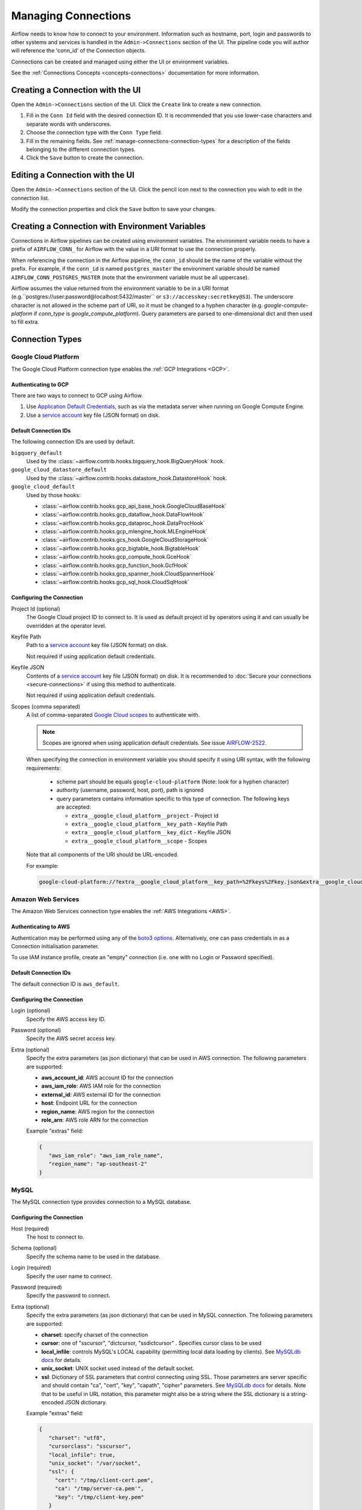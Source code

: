 ..  Licensed to the Apache Software Foundation (ASF) under one
    or more contributor license agreements.  See the NOTICE file
    distributed with this work for additional information
    regarding copyright ownership.  The ASF licenses this file
    to you under the Apache License, Version 2.0 (the
    "License"); you may not use this file except in compliance
    with the License.  You may obtain a copy of the License at

..    http://www.apache.org/licenses/LICENSE-2.0

..  Unless required by applicable law or agreed to in writing,
    software distributed under the License is distributed on an
    "AS IS" BASIS, WITHOUT WARRANTIES OR CONDITIONS OF ANY
    KIND, either express or implied.  See the License for the
    specific language governing permissions and limitations
    under the License.

Managing Connections
====================

Airflow needs to know how to connect to your environment. Information
such as hostname, port, login and passwords to other systems and services is
handled in the ``Admin->Connections`` section of the UI. The pipeline code you
will author will reference the 'conn_id' of the Connection objects.

.. image:: ../img/connections.png

Connections can be created and managed using either the UI or environment
variables.

See the :ref:`Connections Concepts <concepts-connections>` documentation for
more information.

Creating a Connection with the UI
---------------------------------

Open the ``Admin->Connections`` section of the UI. Click the ``Create`` link
to create a new connection.

.. image:: ../img/connection_create.png

1. Fill in the ``Conn Id`` field with the desired connection ID. It is
   recommended that you use lower-case characters and separate words with
   underscores.
2. Choose the connection type with the ``Conn Type`` field.
3. Fill in the remaining fields. See
   :ref:`manage-connections-connection-types` for a description of the fields
   belonging to the different connection types.
4. Click the ``Save`` button to create the connection.

Editing a Connection with the UI
--------------------------------

Open the ``Admin->Connections`` section of the UI. Click the pencil icon next
to the connection you wish to edit in the connection list.

.. image:: ../img/connection_edit.png

Modify the connection properties and click the ``Save`` button to save your
changes.

Creating a Connection with Environment Variables
------------------------------------------------

Connections in Airflow pipelines can be created using environment variables.
The environment variable needs to have a prefix of ``AIRFLOW_CONN_`` for
Airflow with the value in a URI format to use the connection properly.

When referencing the connection in the Airflow pipeline, the ``conn_id``
should be the name of the variable without the prefix. For example, if the
``conn_id`` is named ``postgres_master`` the environment variable should be
named ``AIRFLOW_CONN_POSTGRES_MASTER`` (note that the environment variable
must be all uppercase).

Airflow assumes the value returned from the environment variable to be in a URI
format (e.g.``postgres://user:password@localhost:5432/master`` or
``s3://accesskey:secretkey@S3``). The underscore character is not allowed
in the scheme part of URI, so it must be changed to a hyphen character
(e.g. `google-compute-platform` if `conn_type` is `google_compute_platform`).
Query parameters are parsed to one-dimensional dict and then used to fill extra.


.. _manage-connections-connection-types:

Connection Types
----------------

.. _connection-type-GCP:

Google Cloud Platform
~~~~~~~~~~~~~~~~~~~~~

The Google Cloud Platform connection type enables the :ref:`GCP Integrations
<GCP>`.

Authenticating to GCP
'''''''''''''''''''''

There are two ways to connect to GCP using Airflow.

1. Use `Application Default Credentials
   <https://google-auth.readthedocs.io/en/latest/reference/google.auth.html#google.auth.default>`_,
   such as via the metadata server when running on Google Compute Engine.
2. Use a `service account
   <https://cloud.google.com/docs/authentication/#service_accounts>`_ key
   file (JSON format) on disk.

Default Connection IDs
''''''''''''''''''''''

The following connection IDs are used by default.

``bigquery_default``
    Used by the :class:`~airflow.contrib.hooks.bigquery_hook.BigQueryHook`
    hook.

``google_cloud_datastore_default``
    Used by the :class:`~airflow.contrib.hooks.datastore_hook.DatastoreHook`
    hook.

``google_cloud_default``
    Used by those hooks:

    * :class:`~airflow.contrib.hooks.gcp_api_base_hook.GoogleCloudBaseHook`
    * :class:`~airflow.contrib.hooks.gcp_dataflow_hook.DataFlowHook`
    * :class:`~airflow.contrib.hooks.gcp_dataproc_hook.DataProcHook`
    * :class:`~airflow.contrib.hooks.gcp_mlengine_hook.MLEngineHook`
    * :class:`~airflow.contrib.hooks.gcs_hook.GoogleCloudStorageHook`
    * :class:`~airflow.contrib.hooks.gcp_bigtable_hook.BigtableHook`
    * :class:`~airflow.contrib.hooks.gcp_compute_hook.GceHook`
    * :class:`~airflow.contrib.hooks.gcp_function_hook.GcfHook`
    * :class:`~airflow.contrib.hooks.gcp_spanner_hook.CloudSpannerHook`
    * :class:`~airflow.contrib.hooks.gcp_sql_hook.CloudSqlHook`


Configuring the Connection
''''''''''''''''''''''''''

Project Id (optional)
    The Google Cloud project ID to connect to. It is used as default project id by operators using it and
    can usually be overridden at the operator level.

Keyfile Path
    Path to a `service account
    <https://cloud.google.com/docs/authentication/#service_accounts>`_ key
    file (JSON format) on disk.

    Not required if using application default credentials.

Keyfile JSON
    Contents of a `service account
    <https://cloud.google.com/docs/authentication/#service_accounts>`_ key
    file (JSON format) on disk. It is recommended to :doc:`Secure your connections <secure-connections>` if using this method to authenticate.

    Not required if using application default credentials.

Scopes (comma separated)
    A list of comma-separated `Google Cloud scopes
    <https://developers.google.com/identity/protocols/googlescopes>`_ to
    authenticate with.

    .. note::
        Scopes are ignored when using application default credentials. See
        issue `AIRFLOW-2522
        <https://issues.apache.org/jira/browse/AIRFLOW-2522>`_.

    When specifying the connection in environment variable you should specify
    it using URI syntax, with the following requirements:

      * scheme part should be equals ``google-cloud-platform`` (Note: look for a
        hyphen character)
      * authority (username, password, host, port), path is ignored
      * query parameters contains information specific to this type of
        connection. The following keys are accepted:

        * ``extra__google_cloud_platform__project`` - Project Id
        * ``extra__google_cloud_platform__key_path`` - Keyfile Path
        * ``extra__google_cloud_platform__key_dict`` - Keyfile JSON
        * ``extra__google_cloud_platform__scope`` - Scopes

    Note that all components of the URI should be URL-encoded.

    For example:

    .. code-block:: bash

       google-cloud-platform://?extra__google_cloud_platform__key_path=%2Fkeys%2Fkey.json&extra__google_cloud_platform__scope=https%3A%2F%2Fwww.googleapis.com%2Fauth%2Fcloud-platform&extra__google_cloud_platform__project=airflow

Amazon Web Services
~~~~~~~~~~~~~~~~~~~

The Amazon Web Services connection type enables the :ref:`AWS Integrations
<AWS>`.

Authenticating to AWS
'''''''''''''''''''''

Authentication may be performed using any of the `boto3 options <https://boto3.amazonaws.com/v1/documentation/api/latest/guide/configuration.html#configuring-credentials>`_. Alternatively, one can pass credentials in as a Connection initialisation parameter.

To use IAM instance profile, create an "empty" connection (i.e. one with no Login or Password specified).

Default Connection IDs
''''''''''''''''''''''

The default connection ID is ``aws_default``.

Configuring the Connection
''''''''''''''''''''''''''

Login (optional)
    Specify the AWS access key ID.

Password (optional)
    Specify the AWS secret access key.

Extra (optional)
    Specify the extra parameters (as json dictionary) that can be used in AWS
    connection. The following parameters are supported:

    * **aws_account_id**: AWS account ID for the connection
    * **aws_iam_role**: AWS IAM role for the connection
    * **external_id**: AWS external ID for the connection
    * **host**: Endpoint URL for the connection
    * **region_name**: AWS region for the connection
    * **role_arn**: AWS role ARN for the connection

    Example "extras" field:

    .. code-block:: json

       {
          "aws_iam_role": "aws_iam_role_name",
          "region_name": "ap-southeast-2"
       }

MySQL
~~~~~
The MySQL connection type provides connection to a MySQL database.

Configuring the Connection
''''''''''''''''''''''''''
Host (required)
    The host to connect to.

Schema (optional)
    Specify the schema name to be used in the database.

Login (required)
    Specify the user name to connect.

Password (required)
    Specify the password to connect.

Extra (optional)
    Specify the extra parameters (as json dictionary) that can be used in MySQL
    connection. The following parameters are supported:

    * **charset**: specify charset of the connection
    * **cursor**: one of "sscursor", "dictcursor, "ssdictcursor" . Specifies cursor class to be
      used
    * **local_infile**: controls MySQL's LOCAL capability (permitting local data loading by
      clients). See `MySQLdb docs <https://mysqlclient.readthedocs.io/user_guide.html>`_
      for details.
    * **unix_socket**: UNIX socket used instead of the default socket.
    * **ssl**: Dictionary of SSL parameters that control connecting using SSL. Those
      parameters are server specific and should contain "ca", "cert", "key", "capath",
      "cipher" parameters. See
      `MySQLdb docs <https://mysqlclient.readthedocs.io/user_guide.html>`_ for details.
      Note that to be useful in URL notation, this parameter might also be
      a string where the SSL dictionary is a string-encoded JSON dictionary.

    Example "extras" field:

    .. code-block:: json

       {
          "charset": "utf8",
          "cursorclass": "sscursor",
          "local_infile": true,
          "unix_socket": "/var/socket",
          "ssl": {
            "cert": "/tmp/client-cert.pem",
            "ca": "/tmp/server-ca.pem'",
            "key": "/tmp/client-key.pem"
          }
       }

    or

    .. code-block:: json

       {
          "charset": "utf8",
          "cursorclass": "sscursor",
          "local_infile": true,
          "unix_socket": "/var/socket",
          "ssl": "{\"cert\": \"/tmp/client-cert.pem\", \"ca\": \"/tmp/server-ca.pem\", \"key\": \"/tmp/client-key.pem\"}"
       }

    When specifying the connection as URI (in AIRFLOW_CONN_* variable) you should specify it
    following the standard syntax of DB connections - where extras are passed as parameters
    of the URI. Note that all components of the URI should be URL-encoded.

    For example:

    .. code-block:: bash

       mysql://mysql_user:XXXXXXXXXXXX@1.1.1.1:3306/mysqldb?ssl=%7B%22cert%22%3A+%22%2Ftmp%2Fclient-cert.pem%22%2C+%22ca%22%3A+%22%2Ftmp%2Fserver-ca.pem%22%2C+%22key%22%3A+%22%2Ftmp%2Fclient-key.pem%22%7D

    .. note::
        If encounter UnicodeDecodeError while working with MySQL connection, check
        the charset defined is matched to the database charset.

Postgres
~~~~~~~~
The Postgres connection type provides connection to a Postgres database.

Configuring the Connection
''''''''''''''''''''''''''
Host (required)
    The host to connect to.

Schema (optional)
    Specify the schema name to be used in the database.

Login (required)
    Specify the user name to connect.

Password (required)
    Specify the password to connect.

Extra (optional)
    Specify the extra parameters (as json dictionary) that can be used in postgres
    connection. The following parameters out of the standard python parameters
    are supported:

    * **sslmode** - This option determines whether or with what priority a secure SSL
      TCP/IP connection will be negotiated with the server. There are six modes:
      'disable', 'allow', 'prefer', 'require', 'verify-ca', 'verify-full'.
    * **sslcert** - This parameter specifies the file name of the client SSL certificate,
      replacing the default.
    * **sslkey** - This parameter specifies the file name of the client SSL key,
      replacing the default.
    * **sslrootcert** - This parameter specifies the name of a file containing SSL
      certificate authority (CA) certificate(s).
    * **sslcrl** - This parameter specifies the file name of the SSL certificate
      revocation list (CRL).
    * **application_name** - Specifies a value for the application_name
      configuration parameter.
    * **keepalives_idle** - Controls the number of seconds of inactivity after which TCP
      should send a keepalive message to the server.

    More details on all Postgres parameters supported can be found in
    `Postgres documentation <https://www.postgresql.org/docs/current/static/libpq-connect.html#LIBPQ-CONNSTRING>`_.

    Example "extras" field:

    .. code-block:: json

       {
          "sslmode": "verify-ca",
          "sslcert": "/tmp/client-cert.pem",
          "sslca": "/tmp/server-ca.pem",
          "sslkey": "/tmp/client-key.pem"
       }

    When specifying the connection as URI (in AIRFLOW_CONN_* variable) you should specify it
    following the standard syntax of DB connections, where extras are passed as parameters
    of the URI (note that all components of the URI should be URL-encoded).

    For example:

    .. code-block:: bash

        postgresql://postgres_user:XXXXXXXXXXXX@1.1.1.1:5432/postgresdb?sslmode=verify-ca&sslcert=%2Ftmp%2Fclient-cert.pem&sslkey=%2Ftmp%2Fclient-key.pem&sslrootcert=%2Ftmp%2Fserver-ca.pem

Cloudsql
~~~~~~~~
The gcpcloudsql:// connection is used by
:class:`airflow.contrib.operators.gcp_sql_operator.CloudSqlQueryOperator` to perform query
on a Google Cloud SQL database. Google Cloud SQL database can be either
Postgres or MySQL, so this is a "meta" connection type. It introduces common schema
for both MySQL and Postgres, including what kind of connectivity should be used.
Google Cloud SQL supports connecting via public IP or via Cloud SQL Proxy.
In the latter case the
:class:`~airflow.contrib.hooks.gcp_sql_hook.CloudSqlDatabaseHook` uses
:class:`~airflow.contrib.hooks.gcp_sql_hook.CloudSqlProxyRunner` to automatically prepare
and use temporary Postgres or MySQL connection that will use the proxy to connect
(either via TCP or UNIX socket.

Configuring the Connection
''''''''''''''''''''''''''
Host (required)
    The host to connect to.

Schema (optional)
    Specify the schema name to be used in the database.

Login (required)
    Specify the user name to connect.

Password (required)
    Specify the password to connect.

Extra (optional)
    Specify the extra parameters (as JSON dictionary) that can be used in Google Cloud SQL
    connection.

    Details of all the parameters supported in extra field can be found in
    :class:`~airflow.contrib.hooks.gcp_sql_hook.CloudSqlDatabaseHook`

    Example "extras" field:

    .. code-block:: json

       {
          "database_type": "mysql",
          "project_id": "example-project",
          "location": "europe-west1",
          "instance": "testinstance",
          "use_proxy": true,
          "sql_proxy_use_tcp": false
       }

    When specifying the connection as URI (in AIRFLOW_CONN_* variable), you should specify
    it following the standard syntax of DB connection, where extras are passed as
    parameters of the URI. Note that all components of the URI should be URL-encoded.

    For example:

    .. code-block:: bash

        gcpcloudsql://user:XXXXXXXXX@1.1.1.1:3306/mydb?database_type=mysql&project_id=example-project&location=europe-west1&instance=testinstance&use_proxy=True&sql_proxy_use_tcp=False

SSH
~~~
The SSH connection type provides connection to use :class:`~airflow.contrib.hooks.ssh_hook.SSHHook` to run commands on a remote server using :class:`~airflow.contrib.operators.ssh_operator.SSHOperator` or transfer file from/to the remote server using :class:`~airflow.contrib.operators.ssh_operator.SFTPOperator`.

Configuring the Connection
''''''''''''''''''''''''''
Host (required)
    The Remote host to connect.

Username (optional)
    The Username to connect to the remote_host.

Password (optional)
    Specify the password of the username to connect to the remote_host.

Port (optional)
    Port of remote host to connect. Default is 22.

Extra (optional)
    Specify the extra parameters (as json dictionary) that can be used in ssh
    connection. The following parameters out of the standard python parameters
    are supported:

    * **timeout** - An optional timeout (in seconds) for the TCP connect. Default is ``10``.
    * **compress** - ``true`` to ask the remote client/server to compress traffic; `false` to refuse compression. Default is ``true``.
    * **no_host_key_check** - Set to ``false`` to restrict connecting to hosts with no entries in ``~/.ssh/known_hosts`` (Hosts file). This provides maximum protection against trojan horse attacks, but can be troublesome when the ``/etc/ssh/ssh_known_hosts`` file is poorly maintained or connections to new hosts are frequently made. This option forces the user to manually add all new hosts. Default is ``true``, ssh will automatically add new host keys to the user known hosts files.
    * **allow_host_key_change** - Set to ``true`` if you want to allow connecting to hosts that has host key changed or when you get 'REMOTE HOST IDENTIFICATION HAS CHANGED' error.  This wont protect against Man-In-The-Middle attacks. Other possible solution is to remove the host entry from ``~/.ssh/known_hosts`` file. Default is ``false``.

    Example "extras" field:

    .. code-block:: json

       {
          "timeout": "10",
          "compress": "false",
          "no_host_key_check": "false",
          "allow_host_key_change": "false"
       }

    When specifying the connection as URI (in AIRFLOW_CONN_* variable) you should specify it
    following the standard syntax of connections, where extras are passed as parameters
    of the URI (note that all components of the URI should be URL-encoded).

    For example:

    .. code-block:: bash

        ssh://user:pass@localhost:22?timeout=10&compress=false&no_host_key_check=false&allow_host_key_change=true

